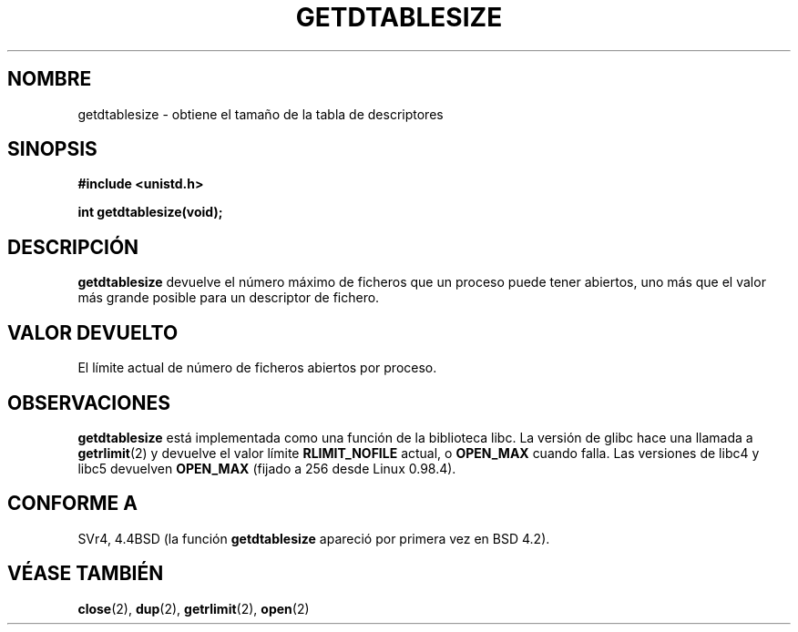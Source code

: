 .\" Hey Emacs! This file is -*- nroff -*- source.
.\"
.\" Copyright 1993 Rickard E. Faith (faith@cs.unc.edu)
.\"
.\" Permission is granted to make and distribute verbatim copies of this
.\" manual provided the copyright notice and this permission notice are
.\" preserved on all copies.
.\"
.\" Permission is granted to copy and distribute modified versions of this
.\" manual under the conditions for verbatim copying, provided that the
.\" entire resulting derived work is distributed under the terms of a
.\" permission notice identical to this one
.\" 
.\" Since the Linux kernel and libraries are constantly changing, this
.\" manual page may be incorrect or out-of-date.  The author(s) assume no
.\" responsibility for errors or omissions, or for damages resulting from
.\" the use of the information contained herein.  The author(s) may not
.\" have taken the same level of care in the production of this manual,
.\" which is licensed free of charge, as they might when working
.\" professionally.
.\" 
.\" Modified 2002-04-15 by Roger Luethi <rl@hellgate.ch> and aeb
.\"
.\" Formatted or processed versions of this manual, if unaccompanied by
.\" the source, must acknowledge the copyright and authors of this work.
.\" Translated 8 Jan 1996 Miguel A. Sepulveda (miguel@typhoon.harvard.edu)
.\" Modified 1 Jul 1996 Miguel A. Sepulveda (angel@vivaldi.princeton.edu)
.\" Translation revised on Wed Apr 29 18:30:20 CEST 1998 by Gerardo
.\" Aburruzaga García <gerardo.aburruzaga@uca.es>
.\" Revisado por Miguel Pérez Ibars <mpi79470@alu.um.es> el 11-noviembre-2004
.\"
.TH GETDTABLESIZE 2 "15 Abril 2002" "Linux 0.99.11" "Manual del Programador de Linux"
.SH NOMBRE
getdtablesize \- obtiene el tamaño de la tabla de descriptores
.SH SINOPSIS
.B #include <unistd.h>
.sp
.B int getdtablesize(void);
.SH DESCRIPCIÓN
.B getdtablesize
devuelve el número máximo de ficheros que un proceso puede tener abiertos,
uno más que el valor más grande posible para un descriptor de fichero.
.SH "VALOR DEVUELTO"
El límite actual de número de ficheros abiertos por proceso.
.SH OBSERVACIONES
.B getdtablesize
está implementada como una función de la biblioteca libc. La versión de glibc
hace una llamada a
.BR getrlimit (2)
y devuelve el valor límite
.B RLIMIT_NOFILE
actual, o
.B OPEN_MAX
cuando falla.
Las versiones de libc4 y libc5 devuelven
.B OPEN_MAX
(fijado a 256 desde Linux 0.98.4).
.SH CONFORME A
SVr4, 4.4BSD (la función
.B getdtablesize
apareció por primera vez en BSD 4.2).
.SH "VÉASE TAMBIÉN"
.BR close (2),
.BR dup (2),
.BR getrlimit (2),
.BR open (2)

